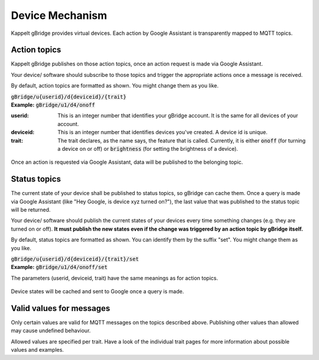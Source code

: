 Device Mechanism
===================

Kappelt gBridge provides virtual devices. Each action by Google Assistant is transparently mapped to MQTT topics.

Action topics
-----------------

Kappelt gBridge publishes on those action topics, once an action request is made via Google Assistant. 

Your device/ software should subscribe to those topics and trigger the appropriate actions once a message is received.

By default, action topics are formatted as shown. You might change them as you like.

| :code:`gBridge/u{userid}/d{deviceid}/{trait}`
| **Example:** :code:`gBridge/u1/d4/onoff`

:userid: This is an integer number that identifies your gBridge account. It is the same for all devices of your account.
:deviceid: This is an integer number that identifies devices you've created. A device id is unique.
:trait: The trait declares, as the name says, the feature that is called. Currently, it is either :code:`onoff` (for turning a device on or off) or :code:`brightness` (for setting the brightness of a device).

.. figure:: ../_static/mechanism-action.png
   :width: 100%
   :align: center
   :alt: Scheme for actions requested by Google, that are published on the MQTT server.
   :figclass: align-center

   Once an action is requested via Google Assistant, data will be published to the belonging topic.

Status topics
----------------------------

The current state of your device shall be published to status topics, so gBridge can cache them. Once a query is made via Google Assistant (like "Hey Google, is device xyz turned on?"), the last value that was published to the status topic will be returned.

Your device/ software should publish the current states of your devices every time something changes (e.g. they are turned on or off). **It must publish the new states even if the change was triggered by an action topic by gBridge itself.**

By default, status topics are formatted as shown. You can identify them by the suffix "set". You might change them as you like.

| :code:`gBridge/u{userid}/d{deviceid}/{trait}/set`
| **Example:** :code:`gBridge/u1/d4/onoff/set`

The parameters (userid, deviceid, trait) have the same meanings as for action topics.

.. figure:: ../_static/mechanism-status.png
   :width: 100%
   :align: center
   :alt: Scheme for queries by Google Assistant.
   :figclass: align-center

   Device states will be cached and sent to Google once a query is made.

Valid values for messages
---------------------------

Only certain values are valid for MQTT messages on the topics described above. Publishing other values than allowed may cause undefined behaviour.

Allowed values are specified per trait. Have a look of the individual trait pages for more information about possible values and examples.
